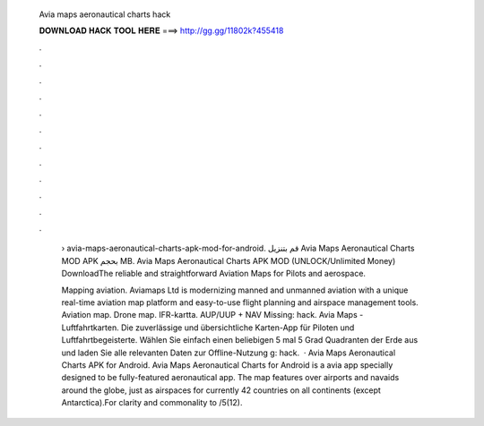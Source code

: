   Avia maps aeronautical charts hack
  
  
  
  𝐃𝐎𝐖𝐍𝐋𝐎𝐀𝐃 𝐇𝐀𝐂𝐊 𝐓𝐎𝐎𝐋 𝐇𝐄𝐑𝐄 ===> http://gg.gg/11802k?455418
  
  
  
  .
  
  
  
  .
  
  
  
  .
  
  
  
  .
  
  
  
  .
  
  
  
  .
  
  
  
  .
  
  
  
  .
  
  
  
  .
  
  
  
  .
  
  
  
  .
  
  
  
  .
  
   › avia-maps-aeronautical-charts-apk-mod-for-android. قم بتنزيل Avia Maps Aeronautical Charts‏ MOD APK بحجم MB. Avia Maps Aeronautical Charts APK MOD (UNLOCK/Unlimited Money) DownloadThe reliable and straightforward Aviation Maps for Pilots and aerospace.
   
   Mapping aviation. Aviamaps Ltd is modernizing manned and unmanned aviation with a unique real-time aviation map platform and easy-to-use flight planning and airspace management tools. Aviation map. Drone map. IFR-kartta. AUP/UUP + NAV Missing: hack. Avia Maps - Luftfahrtkarten. Die zuverlässige und übersichtliche Karten-App für Piloten und Luftfahrtbegeisterte. Wählen Sie einfach einen beliebigen 5 mal 5 Grad Quadranten der Erde aus und laden Sie alle relevanten Daten zur Offline-Nutzung g: hack.  · Avia Maps Aeronautical Charts APK for Android. Avia Maps Aeronautical Charts for Android is a avia app specially designed to be fully-featured aeronautical app. The map features over airports and navaids around the globe, just as airspaces for currently 42 countries on all continents (except Antarctica).For clarity and commonality to /5(12).
